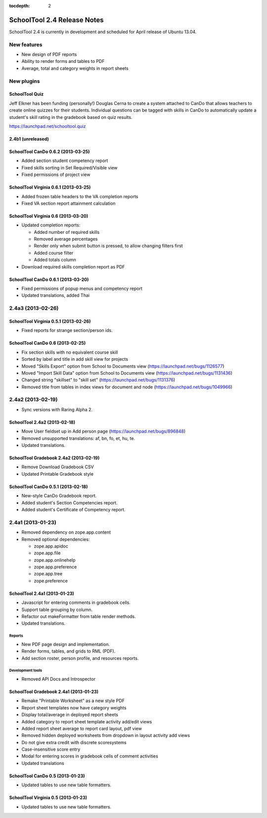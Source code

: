 :tocdepth: 2

SchoolTool 2.4 Release Notes
~~~~~~~~~~~~~~~~~~~~~~~~~~~~

SchoolTool 2.4 is currently in development and scheduled for April release
of Ubuntu 13.04.

New features
============

- New design of PDF reports
- Ability to render forms and tables to PDF
- Average, total and category weights in report sheets


New plugins
===========

SchoolTool Quiz
---------------

Jeff Elkner has been funding (personally!) Douglas Cerna to create a system
attached to CanDo that allows teachers to create online quizzes for their
students.  Individual questions can be tagged with skills in CanDo to
automatically update a student's skill rating in the gradebook based on quiz
results.

https://launchpad.net/schooltool.quiz


2.4b1 (unreleased)
------------------

SchoolTool CanDo 0.6.2 (2013-03-25)
-----------------------------------

- Added section student competency report
- Fixed skills sorting in Set Required/Visible view
- Fixed permissions of project view


SchoolTool Virginia 0.6.1 (2013-03-25)
--------------------------------------

- Added frozen table headers to the VA completion reports
- Fixed VA section report attainment calculation


SchoolTool Virginia 0.6 (2013-03-20)
------------------------------------

- Updated completion reports:

  + Added number of required skills
  + Removed average percentages
  + Render only when submit button is pressed, to allow changing filters first
  + Added course filter
  + Added totals column

- Download required skills completion report as PDF


SchoolTool CanDo 0.6.1 (2013-03-20)
-----------------------------------

- Fixed permissions of popup menus and competency report
- Updated translations, added Thai


2.4a3 (2013-02-26)
==================

SchoolTool Virginia 0.5.1 (2013-02-26)
--------------------------------------

- Fixed reports for strange section/person ids.


SchoolTool CanDo 0.6 (2013-02-25)
---------------------------------

- Fix section skills with no equivalent course skill
- Sorted by label and title in add skill view for projects
- Moved "Skills Export" option from School to Documents view (https://launchpad.net/bugs/1126577)
- Moved "Import Skill Data" option from School to Documents view (https://launchpad.net/bugs/1131436)
- Changed string "skillset" to "skill set" (https://launchpad.net/bugs/1131376)
- Removed title from tables in index views for document and node (https://launchpad.net/bugs/1049966)


2.4a2 (2013-02-19)
==================

- Sync versions with Raring Alpha 2.

SchoolTool 2.4a2 (2013-02-18)
-----------------------------

- Move User fieldset up in Add person page (https://launchpad.net/bugs/896848)
- Removed unsupported translations: af, bn, fo, et, hu, te.
- Updated translations.


SchoolTool Gradebook 2.4a2 (2013-02-19)
---------------------------------------

- Remove Download Gradebook CSV
- Updated Printable Gradebook style


SchoolTool CanDo 0.5.1 (2013-02-18)
-----------------------------------

- New-style CanDo Gradebook report.
- Added student's Section Competencies report.
- Added student's Certificate of Competency report.


2.4a1 (2013-01-23)
==================

- Removed dependency on zope.app.content

- Removed optional dependencies:

  + zope.app.apidoc
  + zope.app.file
  + zope.app.onlinehelp
  + zope.app.preference
  + zope.app.tree
  + zope.preference


SchoolTool 2.4a1 (2013-01-23)
-----------------------------

- Javascript for entering comments in gradebook cells.
- Support table grouping by column.
- Refactor out makeFormatter from table render methods.
- Updated translations.

Reports
+++++++

- New PDF page design and implementation.
- Render forms, tables, and grids to RML (PDF).
- Add section roster, person profile, and resources reports.

Development tools
+++++++++++++++++

- Removed API Docs and Introspector


SchoolTool Gradebook 2.4a1 (2013-01-23)
---------------------------------------

- Remake "Printable Worksheet" as a new style PDF
- Report sheet templates now have category weights
- Display total/average in deployed report sheets
- Added category to report sheet template activity add/edit views
- Added report sheet average to report card layout, pdf view
- Removed hidden deployed worksheets from dropdown in layout activity add views
- Do not give extra credit with discrete scoresystems
- Case-insensitive score entry
- Modal for entering scores in gradebook cells of comment activities
- Updated translations


SchoolTool CanDo 0.5 (2013-01-23)
---------------------------------

- Updated tables to use new table formatters.


SchoolTool Virginia 0.5 (2013-01-23)
------------------------------------

- Updated tables to use new table formatters.
